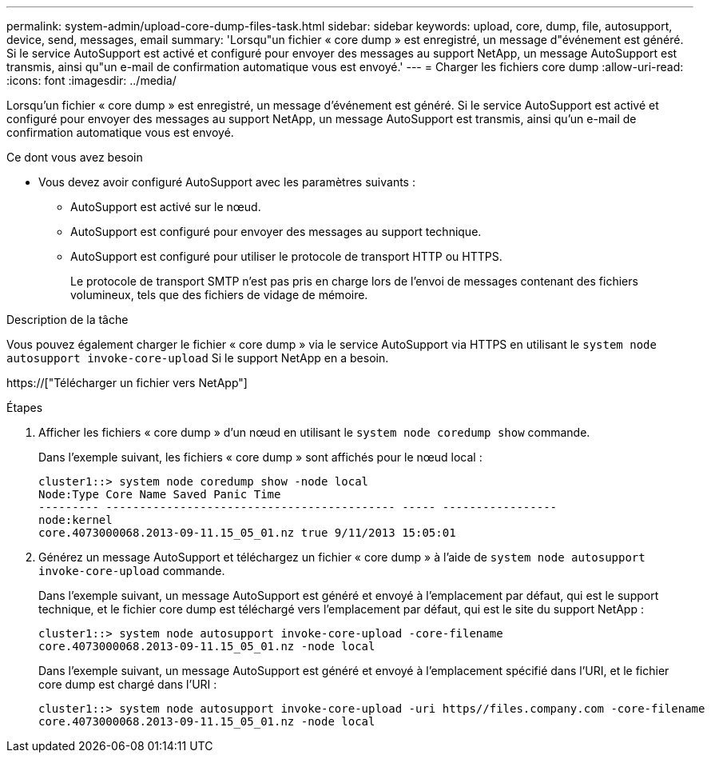 ---
permalink: system-admin/upload-core-dump-files-task.html 
sidebar: sidebar 
keywords: upload, core, dump, file, autosupport, device, send, messages, email 
summary: 'Lorsqu"un fichier « core dump » est enregistré, un message d"événement est généré. Si le service AutoSupport est activé et configuré pour envoyer des messages au support NetApp, un message AutoSupport est transmis, ainsi qu"un e-mail de confirmation automatique vous est envoyé.' 
---
= Charger les fichiers core dump
:allow-uri-read: 
:icons: font
:imagesdir: ../media/


[role="lead"]
Lorsqu'un fichier « core dump » est enregistré, un message d'événement est généré. Si le service AutoSupport est activé et configuré pour envoyer des messages au support NetApp, un message AutoSupport est transmis, ainsi qu'un e-mail de confirmation automatique vous est envoyé.

.Ce dont vous avez besoin
* Vous devez avoir configuré AutoSupport avec les paramètres suivants :
+
** AutoSupport est activé sur le nœud.
** AutoSupport est configuré pour envoyer des messages au support technique.
** AutoSupport est configuré pour utiliser le protocole de transport HTTP ou HTTPS.
+
Le protocole de transport SMTP n'est pas pris en charge lors de l'envoi de messages contenant des fichiers volumineux, tels que des fichiers de vidage de mémoire.





.Description de la tâche
Vous pouvez également charger le fichier « core dump » via le service AutoSupport via HTTPS en utilisant le `system node autosupport invoke-core-upload` Si le support NetApp en a besoin.

https://["Télécharger un fichier vers NetApp"]

.Étapes
. Afficher les fichiers « core dump » d'un nœud en utilisant le `system node coredump show` commande.
+
Dans l'exemple suivant, les fichiers « core dump » sont affichés pour le nœud local :

+
[listing]
----
cluster1::> system node coredump show -node local
Node:Type Core Name Saved Panic Time
--------- ------------------------------------------- ----- -----------------
node:kernel
core.4073000068.2013-09-11.15_05_01.nz true 9/11/2013 15:05:01
----
. Générez un message AutoSupport et téléchargez un fichier « core dump » à l'aide de `system node autosupport invoke-core-upload` commande.
+
Dans l'exemple suivant, un message AutoSupport est généré et envoyé à l'emplacement par défaut, qui est le support technique, et le fichier core dump est téléchargé vers l'emplacement par défaut, qui est le site du support NetApp :

+
[listing]
----
cluster1::> system node autosupport invoke-core-upload -core-filename
core.4073000068.2013-09-11.15_05_01.nz -node local
----
+
Dans l'exemple suivant, un message AutoSupport est généré et envoyé à l'emplacement spécifié dans l'URI, et le fichier core dump est chargé dans l'URI :

+
[listing]
----
cluster1::> system node autosupport invoke-core-upload -uri https//files.company.com -core-filename
core.4073000068.2013-09-11.15_05_01.nz -node local
----

